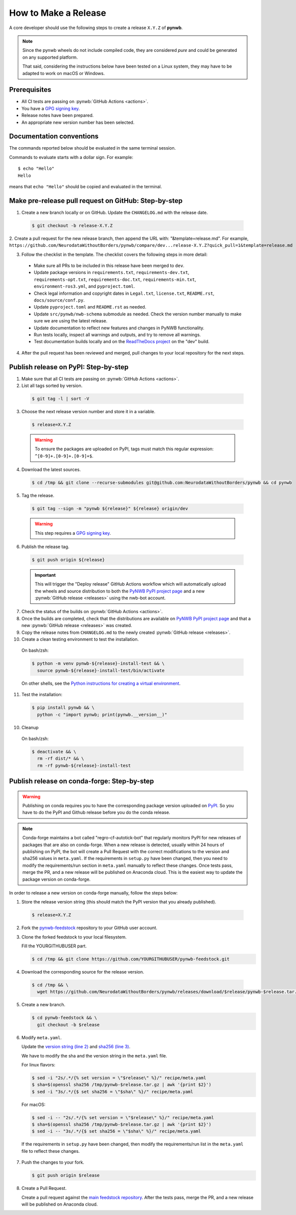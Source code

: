 =====================
How to Make a Release
=====================

A core developer should use the following steps to create a release ``X.Y.Z`` of **pynwb**.

.. note::

  Since the pynwb wheels do not include compiled code, they are considered
  *pure* and could be generated on any supported platform.

  That said, considering the instructions below have been tested on a Linux system,
  they may have to be adapted to work on macOS or Windows.

-------------
Prerequisites
-------------

* All CI tests are passing on :pynwb:`GitHub Actions <actions>`.

* You have a `GPG signing key`_.

* Release notes have been prepared.

* An appropriate new version number has been selected.

-------------------------
Documentation conventions
-------------------------

The commands reported below should be evaluated in the same terminal session.

Commands to evaluate starts with a dollar sign. For example::

  $ echo "Hello"
  Hello

means that ``echo "Hello"`` should be copied and evaluated in the terminal.

-----------------------------------------------------
Make pre-release pull request on GitHub: Step-by-step
-----------------------------------------------------

1. Create a new branch locally or on GitHub. Update the ``CHANGELOG.md`` with the release date.

  .. code::

    $ git checkout -b release-X.Y.Z


2. Create a pull request for the new release branch, then append the URL with: "&template=release.md".
For example, ``https://github.com/NeurodataWithoutBorders/pynwb/compare/dev...release-X.Y.Z?quick_pull=1&template=release.md``


3. Follow the checklist in the template. The checklist covers the following steps in more detail:

  * Make sure all PRs to be included in this release have been merged to ``dev``.

  * Update package versions in ``requirements.txt``, ``requirements-dev.txt``, ``requirements-opt.txt``,
    ``requirements-doc.txt``, ``requirements-min.txt``, ``environment-ros3.yml``, and ``pyproject.toml``.

  * Check legal information and copyright dates in ``Legal.txt``, ``license.txt``, ``README.rst``,
    ``docs/source/conf.py``.

  * Update ``pyproject.toml`` and ``README.rst`` as needed.

  * Update ``src/pynwb/nwb-schema`` submodule as needed. Check the version number manually to make sure
    we are using the latest release.

  * Update documentation to reflect new features and changes in PyNWB functionality.

  * Run tests locally, inspect all warnings and outputs, and try to remove all warnings.

  * Test documentation builds locally and on the `ReadTheDocs project`_ on the "dev" build.



4. After the pull request has been reviewed and merged, pull changes to your local repository for the next steps.


-------------------------------------
Publish release on PyPI: Step-by-step
-------------------------------------

1. Make sure that all CI tests are passing on :pynwb:`GitHub Actions <actions>`.


2. List all tags sorted by version.

  .. code::

    $ git tag -l | sort -V


3. Choose the next release version number and store it in a variable.

  .. code::

    $ release=X.Y.Z

  .. warning::

      To ensure the packages are uploaded on PyPI, tags must match this regular
      expression: ``^[0-9]+.[0-9]+.[0-9]+$``.


4. Download the latest sources.

  .. code::

    $ cd /tmp && git clone --recurse-submodules git@github.com:NeurodataWithoutBorders/pynwb && cd pynwb


5. Tag the release.

  .. code::

    $ git tag --sign -m "pynwb ${release}" ${release} origin/dev

  .. warning::

      This step requires a `GPG signing key`_.


6. Publish the release tag.

  .. code::

    $ git push origin ${release}

  .. important::

      This will trigger the "Deploy release" GitHub Actions workflow which will automatically
      upload the wheels and source distribution to both the  `PyNWB PyPI project page`_ and a
      new :pynwb:`GitHub release <releases>` using the nwb-bot account.


7. Check the status of the builds on :pynwb:`GitHub Actions <actions>`.


8. Once the builds are completed, check that the distributions are available on `PyNWB PyPI project page`_ and that
   a new :pynwb:`GitHub release <releases>` was created.


9. Copy the release notes from ``CHANGELOG.md`` to the newly created :pynwb:`GitHub release <releases>`.


10. Create a clean testing environment to test the installation.

  On bash/zsh:

  .. code::

    $ python -m venv pynwb-${release}-install-test && \
      source pynwb-${release}-install-test/bin/activate

  On other shells, see the `Python instructions for creating a virtual environment`_.


11. Test the installation:

  .. code::

    $ pip install pynwb && \
      python -c "import pynwb; print(pynwb.__version__)"


10. Cleanup

  On bash/zsh:

  .. code::

    $ deactivate && \
      rm -rf dist/* && \
      rm -rf pynwb-${release}-install-test


.. _GPG signing key: https://docs.github.com/en/authentication/managing-commit-signature-verification/generating-a-new-gpg-key
.. _ReadTheDocs project: https://readthedocs.org/projects/pynwb/builds/
.. _PyNWB PyPI project page: https://pypi.org/project/pynwb
.. _Python instructions for creating a virtual environment: https://docs.python.org/3/library/venv.html#creating-virtual-environments
.. _PyPI: https://pypi.org/project/pynwb


--------------------------------------------
Publish release on conda-forge: Step-by-step
--------------------------------------------

.. warning::

   Publishing on conda requires you to have the corresponding package version uploaded on
   `PyPI`_. So you have to do the PyPI and Github release before you do the conda release.

.. note::

   Conda-forge maintains a bot called "regro-cf-autotick-bot" that regularly monitors PyPI for new releases of
   packages that are also on conda-forge. When a new release is detected, usually within 24 hours of publishing
   on PyPI, the bot will create a Pull Request with the correct modifications to the version and sha256 values
   in ``meta.yaml``. If the requirements in ``setup.py`` have been changed, then you need to modify the
   requirements/run section in ``meta.yaml`` manually to reflect these changes. Once tests pass, merge the PR,
   and a new release will be published on Anaconda cloud. This is the easiest way to update the package version
   on conda-forge.

In order to release a new version on conda-forge manually, follow the steps below:

1. Store the release version string (this should match the PyPI version that you already published).

  .. code::

    $ release=X.Y.Z


2. Fork the `pynwb-feedstock <https://github.com/conda-forge/pynwb-feedstock>`_ repository to your GitHub user account.


3. Clone the forked feedstock to your local filesystem.

   Fill the YOURGITHUBUSER part.

   .. code::

      $ cd /tmp && git clone https://github.com/YOURGITHUBUSER/pynwb-feedstock.git


4. Download the corresponding source for the release version.

  .. code::

    $ cd /tmp && \
      wget https://github.com/NeurodataWithoutBorders/pynwb/releases/download/$release/pynwb-$release.tar.gz


5. Create a new branch.

   .. code::

      $ cd pynwb-feedstock && \
        git checkout -b $release


6. Modify ``meta.yaml``.

   Update the `version string (line 2) <https://github.com/conda-forge/pynwb-feedstock/blob/master/recipe/meta.yaml>`_ and
   `sha256 (line 3) <https://github.com/conda-forge/pynwb-feedstock/blob/master/recipe/meta.yaml>`_.

   We have to modify the sha and the version string in the ``meta.yaml`` file.

   For linux flavors:

   .. code::

      $ sed -i "2s/.*/{% set version = \"$release\" %}/" recipe/meta.yaml
      $ sha=$(openssl sha256 /tmp/pynwb-$release.tar.gz | awk '{print $2}')
      $ sed -i "3s/.*/{$ set sha256 = \"$sha\" %}/" recipe/meta.yaml

   For macOS:

   .. code::

      $ sed -i -- "2s/.*/{% set version = \"$release\" %}/" recipe/meta.yaml
      $ sha=$(openssl sha256 /tmp/pynwb-$release.tar.gz | awk '{print $2}')
      $ sed -i -- "3s/.*/{$ set sha256 = \"$sha\" %}/" recipe/meta.yaml

  If the requirements in ``setup.py`` have been changed, then modify the requirements/run list in
  the ``meta.yaml`` file to reflect these changes.


7. Push the changes to your fork.

   .. code::

      $ git push origin $release


8. Create a Pull Request.

   Create a pull request against the `main feedstock repository <https://github.com/conda-forge/pynwb-feedstock/pulls>`_.
   After the tests pass, merge the PR, and a new release will be published on Anaconda cloud.
